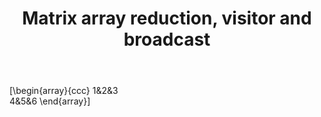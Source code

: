 #+TITLE: Matrix array reduction, visitor and broadcast

[\begin{array}{ccc}
1&2&3\\
4&5&6
\end{array}]
